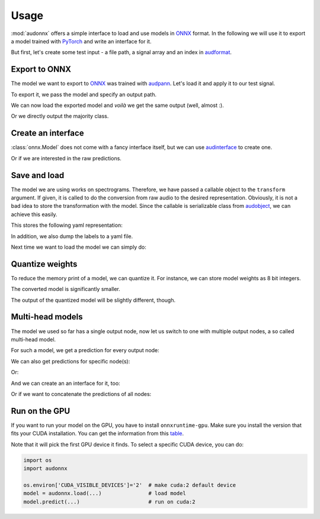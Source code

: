 Usage
=====

.. jupyter-execute::
    :hide-code:
    :hide-output:

    import pandas as pd


    def series_to_html(self):
        df = self.to_frame()
        df.columns = ['']
        return df._repr_html_()
    setattr(pd.Series, '_repr_html_', series_to_html)


    def index_to_html(self):
        return self.to_frame(index=False)._repr_html_()
    setattr(pd.Index, '_repr_html_', index_to_html)


:mod:`audonnx` offers a simple interface
to load and use models in ONNX_ format.
In the following we will use it to export a model
trained with PyTorch_ and write an interface for it.

But first, let's create some test input -
a file path, a signal array and an index in audformat_.

.. jupyter-execute::

    import audiofile

    file = './docs/_static/test.wav'
    signal, sampling_rate = audiofile.read(file)
    index = pd.MultiIndex.from_arrays(
        [
            [file, file],
            pd.to_timedelta(['0s', '3s']),
            pd.to_timedelta(['3s', '5s']),
        ],
        names=['file', 'start', 'end'],
    )

.. jupyter-execute::
    :hide-code:

    import IPython
    IPython.display.Audio(file)


Export to ONNX
--------------

The model we want to export to ONNX_
was trained with audpann_.
Let's load it and apply it to our test signal.

.. jupyter-execute::

    import audpann

    uid = '74c0af32-6acf-9f31-fe2a-3c05190a88f4'
    predictor = audpann.Predictor(
        uid=uid,
        get_logits=True,
    )
    predictor(signal, sampling_rate)

To export it, we pass the model and specify an output path.

.. jupyter-execute::

    import audeer
    import os
    import torch

    onnx_root = audeer.mkdir('onnx')
    onnx_path = os.path.join(onnx_root, 'model.onnx')

    dummy_input = torch.randn(1, 1, 64, 500)
    torch.onnx.export(
        predictor.model,
        dummy_input,
        onnx_path,
        input_names=['input'],
        output_names=['output'],
        dynamic_axes={'input': {3: 'time'}},
        opset_version=12,
    )

We can now load the exported model
and *voilà* we get the same output (well, almost :).

.. jupyter-execute::

    import audonnx

    onnx_model = audonnx.Model(
        onnx_path,
        labels=predictor.labels,
        transform=predictor.transform,
    )
    onnx_model.forward(signal, sampling_rate)

Or we directly output the majority class.

.. jupyter-execute::

    onnx_model.predict(signal, sampling_rate)


Create an interface
-------------------

:class:`onnx.Model` does not come with a fancy interface itself,
but we can use audinterface_ to create one.

.. jupyter-execute::

    import audinterface

    interface = audinterface.Process(
        process_func=onnx_model.predict,
    )
    interface.process_file(file)

Or if we are interested in the raw predictions.

.. jupyter-execute::

    import pandas as pd

    interface = audinterface.Feature(
        feature_names=onnx_model.labels['output'],
        process_func=onnx_model.forward,
    )
    interface.process_index(index)


Save and load
-------------

The model we are using works on spectrograms.
Therefore, we have passed a callable object
to the ``transform`` argument.
If given, it is called to do the conversion from
raw audio to the desired representation.
Obviously, it is not a bad idea to store
the transformation with the model.
Since the callable is serializable class
from audobject_, we can achieve this easily.

.. jupyter-execute::

    transform_path = os.path.join(onnx_root, 'transform.yaml')
    onnx_model.transform.to_yaml(transform_path)

This stores the following yaml representation:

.. jupyter-execute::
    :hide-code:

    print(onnx_model.transform.to_yaml_s(include_version=True))

In addition, we also dump the labels to a yaml file.

.. jupyter-execute::

    import oyaml as yaml

    with open(os.path.join(onnx_root, 'labels.yaml'), 'w') as fp:
        yaml.dump(onnx_model.labels, fp)

Next time we want to load the model we can simply do:

.. jupyter-execute::

    onnx_model_2 = audonnx.load(onnx_root)
    onnx_model_2.predict(signal, sampling_rate)


Quantize weights
----------------

To reduce the memory print of a model,
we can quantize it.
For instance, we can store model weights as 8 bit integers.

.. jupyter-execute::

    import onnxruntime.quantization

    quant_path = os.path.join(onnx_root, 'model_quant.onnx')
    quant_model = onnxruntime.quantization.quantize_dynamic(
        onnx_path,
        quant_path,
        weight_type=onnxruntime.quantization.QuantType.QUInt8,
    )

The converted model is significantly smaller.

.. jupyter-execute::

    f'{os.stat(quant_path).st_size} << {os.stat(onnx_path).st_size}'

The output of the quantized model will be slightly different, though.

.. jupyter-execute::

    onnx_model_3 = audonnx.load(onnx_root, model_file='model_quant.onnx')
    onnx_model_3.forward(signal, sampling_rate)


Multi-head models
-----------------

The model we used so far has a single output node,
now let us switch to one with multiple output nodes,
a so called multi-head model.

.. jupyter-execute::

    import audmodel

    uid = 'c3a709c9-0b58-48d1-7217-0aa3ea485d2e'
    root = audmodel.load(uid)
    onnx_model_multi = audonnx.load(root)
    onnx_model_multi.output_names

For such a model,
we get a prediction for every output node:

.. jupyter-execute::

    onnx_model_multi.forward(signal, sampling_rate)

We can also get predictions
for specific node(s):

.. jupyter-execute::

    onnx_model_multi.predict(
        signal,
        sampling_rate,
        output_names=['client-gender'],
    )

Or:

.. jupyter-execute::

    onnx_model_multi.predict(
        signal,
        sampling_rate,
        output_names='client-gender',
    )

And we can create an an interface for it, too:

.. jupyter-execute::

    interface = audinterface.Feature(
        feature_names=onnx_model_multi.labels['client-gender'],
        process_func=onnx_model_multi.forward,
        output_names='client-gender',
    )
    interface.process_signal(signal, sampling_rate)

Or if we want to concatenate the predictions of all nodes:

.. jupyter-execute::

    import numpy as np

    interface = audinterface.Feature(
        feature_names=audeer.flatten_list(
            list(onnx_model_multi.labels.values())
        ),
        process_func=lambda x, sr: np.concatenate(
            list(onnx_model_multi.forward(x, sr).values()),
            axis=1,
        ),
    )
    interface.process_signal(signal, sampling_rate)


Run on the GPU
--------------

If you want to run your model
on the GPU,
you have to install
``onnxruntime-gpu``.
Make sure you install the version
that fits your CUDA installation.
You can get the information
from this table_.

Note that it will pick the
first GPU device it finds.
To select a specific CUDA device,
you can do:

.. code-block:: python

    import os
    import audonnx

    os.environ['CUDA_VISIBLE_DEVICES']='2'  # make cuda:2 default device
    model = audonnx.load(...)               # load model
    model.predict(...)                      # run on cuda:2


.. _audformat: https://audeering.github.io/audformat/
.. _audinterface: http://tools.pp.audeering.com/audinterface/
.. _audobject: http://tools.pp.audeering.com/audobject/
.. _audpann: http://tools.pp.audeering.com/audpann/
.. _PyTorch: https://pytorch.org/
.. _ONNX: https://onnx.ai/
.. _table: https://www.onnxruntime.ai/docs/reference/execution-providers/CUDA-ExecutionProvider.html#version-dependency
